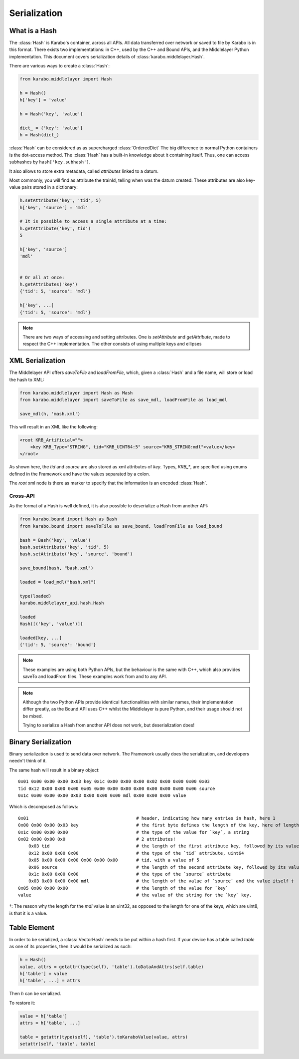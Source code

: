 .. _serialization

Serialization
=============

What is a Hash
---------------
The :class:`Hash` is Karabo's container, across all APIs. All data transferred
over network or saved to file by Karabo is in this format.
There exists two implementations: in C++, used by the C++ and Bound APIs, and 
the Middlelayer Python implementation.
This document covers serialization details of :class:`karabo.middlelayer.Hash`.

There are various ways to create a :class:`Hash`:

.. code-block:: Python

   from karabo.middlelayer import Hash

   h = Hash()
   h['key'] = 'value'

   h = Hash('key', 'value')

   dict_ = {'key': 'value'}
   h = Hash(dict_)

:class:`Hash` can be considered as as supercharged :class:`OrderedDict` 
The big difference to normal Python containers is the dot-access method.
The :class:`Hash` has a built-in knowledge about it containing itself.
Thus, one can access subhashes by ``hash['key.subhash']``.

It also allows to store extra metadata, called `attributes` linked to a datum.

Most commonly, you will find as attribute the trainId, telling when was the
datum created.
These attributes are also key-value pairs stored in a dictionary:

.. code-block:: Python

   h.setAttribute('key', 'tid', 5)
   h['key', 'source'] = 'mdl'

   # It is possible to access a single attribute at a time:
   h.getAttribute('key', tid')
   5

   h['key', 'source']
   'mdl'


   # Or all at once:
   h.getAttributes('key')
   {'tid': 5, 'source': 'mdl'}

   h['key', ...]
   {'tid': 5, 'source': 'mdl'}

.. note::
    There are two ways of accessing and setting attributes.
    One is `setAttribute` and `getAttribute`, made to respect the C++
    implementation.
    The other consists of using multiple keys and ellipses

XML Serialization
-----------------
The Middlelayer API offers `saveToFile` and `loadFromFile`, which,
given a :class:`Hash` and a file name, will store or load the hash to XML:

.. code-block:: Python

   from karabo.middlelayer import Hash as Mash
   from karabo.middlelayer import saveToFile as save_mdl, loadFromFile as load_mdl

   save_mdl(h, 'mash.xml')

This will result in an XML like the following:

.. code-block:: xml

    <root KRB_Artificial="">
        <key KRB_Type="STRING", tid="KRB_UINT64:5" source="KRB_STRING:mdl">value</key>
    </root>

As shown here, the `tid` and `source` are also stored as xml attributes of `key`.
Types, `KRB_*`, are specified using enums defined in the Framework and have the
values separated by a colon.

The `root` xml node is there as marker to specify that the information is an
encoded :class:`Hash`.

Cross-API
*********
As the format of a Hash is well defined, it is also possible to deserialize
a Hash from another API:

.. code-block:: Python

   from karabo.bound import Hash as Bash
   from karabo.bound import saveToFile as save_bound, loadFromFile as load_bound

   bash = Bash('key', 'value')
   bash.setAttribute('key', 'tid', 5)
   bash.setAttribute('key', 'source', 'bound')

   save_bound(bash, "bash.xml")

   loaded = load_mdl("bash.xml")
   
   type(loaded)
   karabo.middlelayer_api.hash.Hash

   loaded
   Hash([('key', 'value')])

   loaded[key, ...]
   {'tid': 5, 'source': 'bound'}


.. note:: 
    These examples are using both Python APIs, but the behaviour is the same
    with C++, which also provides saveTo and loadFrom files. These examples work
    from and to any API.


.. note::
    Although the two Python APIs provide identical functionalities with similar
    names, their implementation differ greatly, as the Bound API uses C++ whilst
    the Middlelayer is pure Python, and their usage should not be mixed.

    Trying to serialize a Hash from another API does not work, but
    deserialization does!

Binary Serialization
--------------------
Binary serialization is used to send data over network. The Framework usually
does the serialization, and developers needn't think of it.

The same hash will result in a binary object::

    0x01 0x00 0x00 0x00 0x03 key 0x1c 0x00 0x00 0x00 0x02 0x00 0x00 0x00 0x03 
    tid 0x12 0x00 0x00 0x00 0x05 0x00 0x00 0x00 0x00 0x00 0x00 0x00 0x06 source
    0x1c 0x00 0x00 0x00 0x03 0x00 0x00 0x00 mdl 0x00 0x00 0x00 value

Which is decomposed as follows::

    0x01                                         # header, indicating how many entries in hash, here 1
    0x00 0x00 0x00 0x03 key                      # the first byte defines the length of the key, here of length 3 (k, e, and y), followed by its value
    0x1c 0x00 0x00 0x00                          # the type of the value for `key`, a string
    0x02 0x00 0x00 0x0                           # 2 attributes!
        0x03 tid                                 # the length of the first attribute key, followed by its value
        0x12 0x00 0x00 0x00                      # the type of the `tid` attribute, uint64
        0x05 0x00 0x00 0x00 0x00 0x00 0x00       # tid, with a value of 5
        0x06 source                              # the length of the second attribute key, followed by its value
        0x1c 0x00 0x00 0x00                      # the type of the `source` attribute
        0x03 0x00 0x00 0x00 mdl                  # the length of the value of `source` and the value itself †
    0x05 0x00 0x00 0x00                          # the length of the value for `key`
    value                                        # the value of the string for the `key` key.

†: The reason why the length for the `mdl` value is an uint32, as opposed to
the length for one of the keys, which are uint8, is that it is a value.

Table Element
-------------
In order to be serialized, a :class:`VectorHash` needs to be put within a hash
first. If your device has a table called `table` as one of its properties, then
it would be serialized as such:

.. code-block:: Python

    h = Hash()
    value, attrs = getattr(type(self), 'table').toDataAndAttrs(self.table)
    h['table'] = value
    h['table', ...] = attrs

Then `h` can be serialized.

To restore it:

.. code-block:: Python

   value = h['table']
   attrs = h['table', ...]

   table = getattr(type(self), 'table').toKaraboValue(value, attrs)
   setattr(self, 'table', table)
